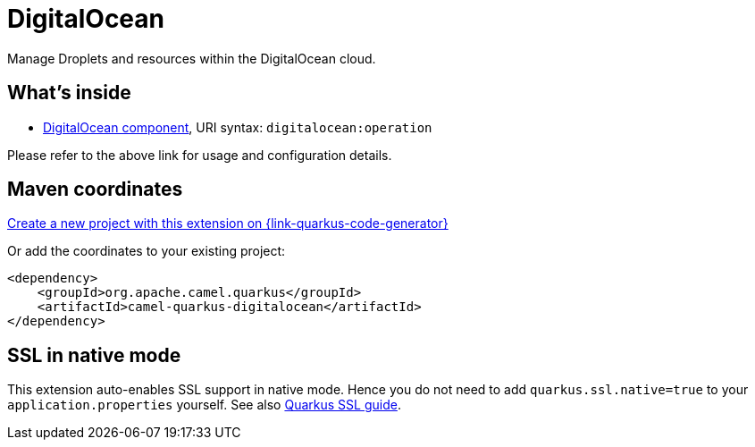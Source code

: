 // Do not edit directly!
// This file was generated by camel-quarkus-maven-plugin:update-extension-doc-page
[id="extensions-digitalocean"]
= DigitalOcean
:linkattrs:
:cq-artifact-id: camel-quarkus-digitalocean
:cq-native-supported: true
:cq-status: Stable
:cq-status-deprecation: Stable
:cq-description: Manage Droplets and resources within the DigitalOcean cloud.
:cq-deprecated: false
:cq-jvm-since: 1.1.0
:cq-native-since: 2.0.0

ifeval::[{doc-show-badges} == true]
[.badges]
[.badge-key]##JVM since##[.badge-supported]##1.1.0## [.badge-key]##Native since##[.badge-supported]##2.0.0##
endif::[]

Manage Droplets and resources within the DigitalOcean cloud.

[id="extensions-digitalocean-whats-inside"]
== What's inside

* xref:{cq-camel-components}::digitalocean-component.adoc[DigitalOcean component], URI syntax: `digitalocean:operation`

Please refer to the above link for usage and configuration details.

[id="extensions-digitalocean-maven-coordinates"]
== Maven coordinates

https://{link-quarkus-code-generator}/?extension-search=camel-quarkus-digitalocean[Create a new project with this extension on {link-quarkus-code-generator}, window="_blank"]

Or add the coordinates to your existing project:

[source,xml]
----
<dependency>
    <groupId>org.apache.camel.quarkus</groupId>
    <artifactId>camel-quarkus-digitalocean</artifactId>
</dependency>
----
ifeval::[{doc-show-user-guide-link} == true]
Check the xref:user-guide/index.adoc[User guide] for more information about writing Camel Quarkus applications.
endif::[]

[id="extensions-digitalocean-ssl-in-native-mode"]
== SSL in native mode

This extension auto-enables SSL support in native mode. Hence you do not need to add
`quarkus.ssl.native=true` to your `application.properties` yourself. See also
https://quarkus.io/guides/native-and-ssl[Quarkus SSL guide].
